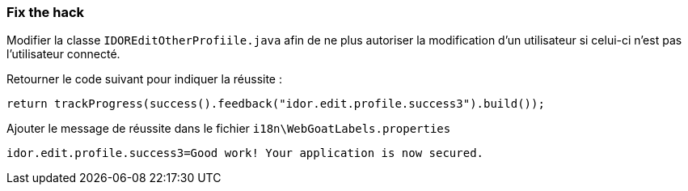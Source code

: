 === Fix the hack

Modifier la classe `IDOREditOtherProfiile.java` afin de ne plus autoriser la modification d'un utilisateur si celui-ci n'est pas l'utilisateur connecté.

Retourner le code suivant pour indiquer la réussite :

[source,java]
----
return trackProgress(success().feedback("idor.edit.profile.success3").build());
----


Ajouter le message de réussite dans le fichier `i18n\WebGoatLabels.properties`

[source]
----
idor.edit.profile.success3=Good work! Your application is now secured.
----
